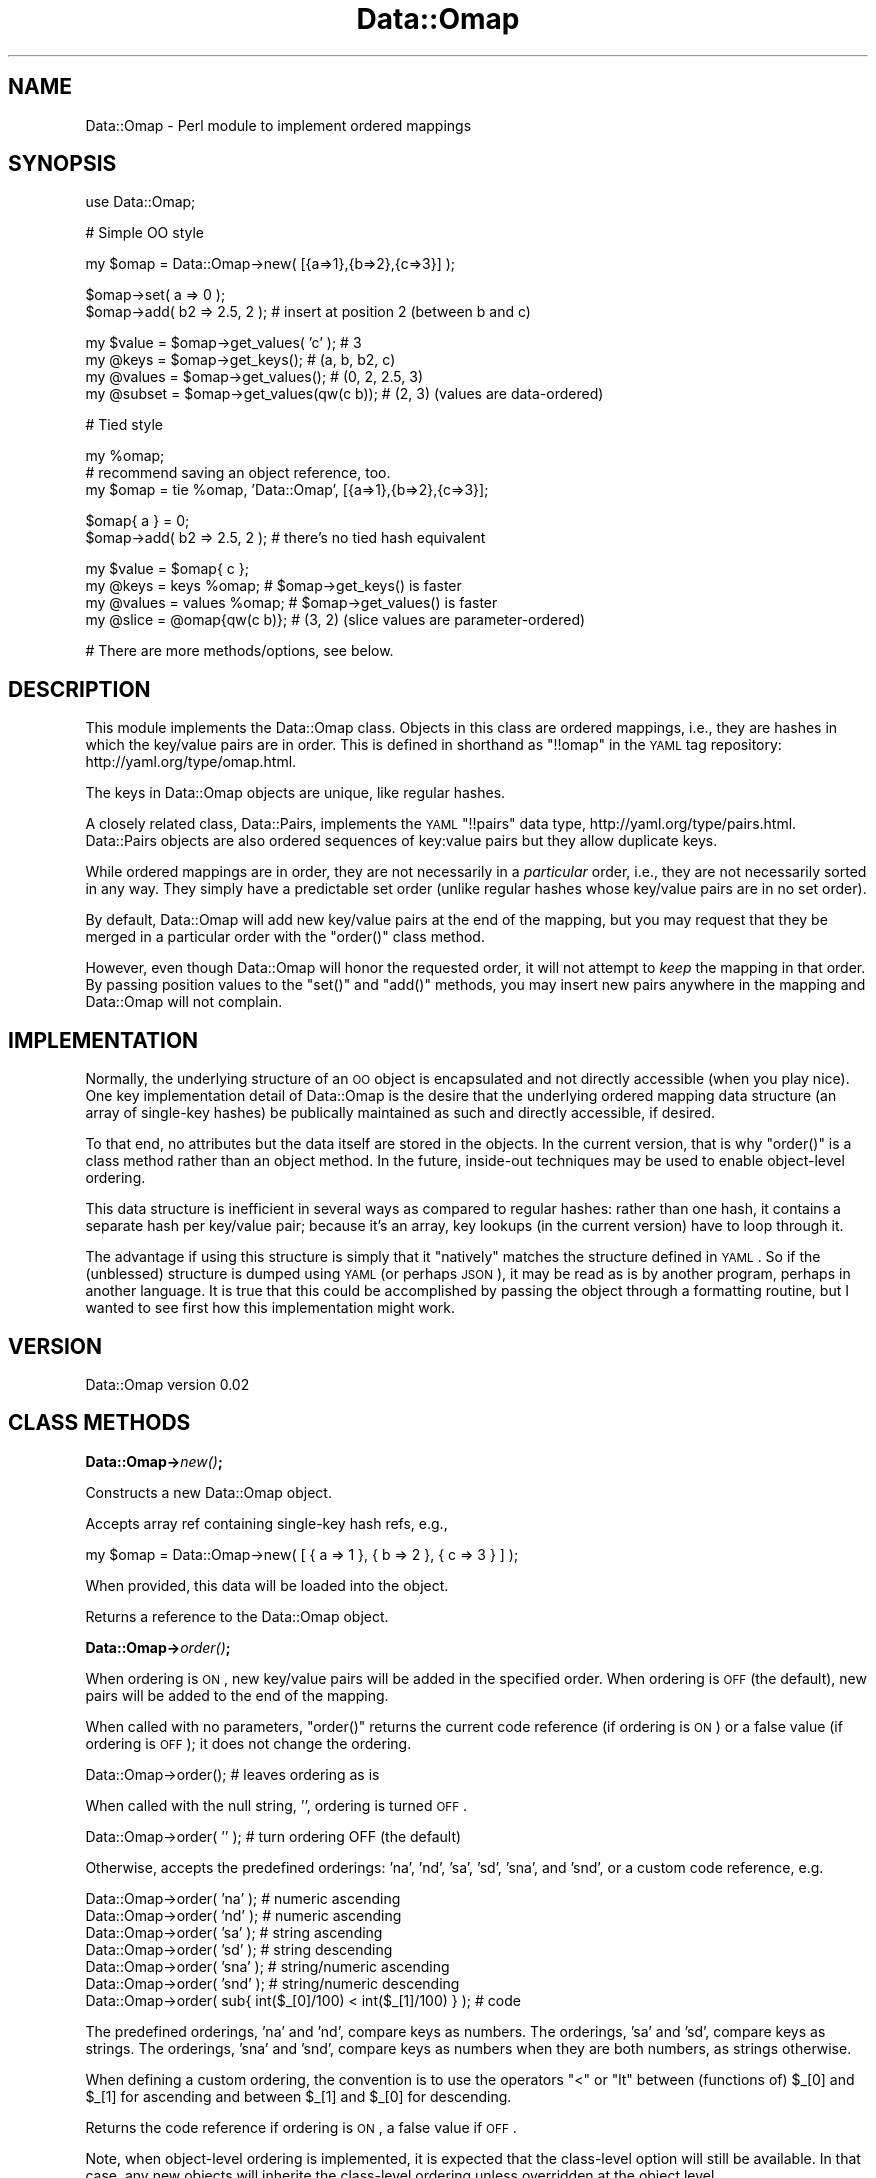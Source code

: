 .\" Automatically generated by Pod::Man v1.37, Pod::Parser v1.32
.\"
.\" Standard preamble:
.\" ========================================================================
.de Sh \" Subsection heading
.br
.if t .Sp
.ne 5
.PP
\fB\\$1\fR
.PP
..
.de Sp \" Vertical space (when we can't use .PP)
.if t .sp .5v
.if n .sp
..
.de Vb \" Begin verbatim text
.ft CW
.nf
.ne \\$1
..
.de Ve \" End verbatim text
.ft R
.fi
..
.\" Set up some character translations and predefined strings.  \*(-- will
.\" give an unbreakable dash, \*(PI will give pi, \*(L" will give a left
.\" double quote, and \*(R" will give a right double quote.  | will give a
.\" real vertical bar.  \*(C+ will give a nicer C++.  Capital omega is used to
.\" do unbreakable dashes and therefore won't be available.  \*(C` and \*(C'
.\" expand to `' in nroff, nothing in troff, for use with C<>.
.tr \(*W-|\(bv\*(Tr
.ds C+ C\v'-.1v'\h'-1p'\s-2+\h'-1p'+\s0\v'.1v'\h'-1p'
.ie n \{\
.    ds -- \(*W-
.    ds PI pi
.    if (\n(.H=4u)&(1m=24u) .ds -- \(*W\h'-12u'\(*W\h'-12u'-\" diablo 10 pitch
.    if (\n(.H=4u)&(1m=20u) .ds -- \(*W\h'-12u'\(*W\h'-8u'-\"  diablo 12 pitch
.    ds L" ""
.    ds R" ""
.    ds C` ""
.    ds C' ""
'br\}
.el\{\
.    ds -- \|\(em\|
.    ds PI \(*p
.    ds L" ``
.    ds R" ''
'br\}
.\"
.\" If the F register is turned on, we'll generate index entries on stderr for
.\" titles (.TH), headers (.SH), subsections (.Sh), items (.Ip), and index
.\" entries marked with X<> in POD.  Of course, you'll have to process the
.\" output yourself in some meaningful fashion.
.if \nF \{\
.    de IX
.    tm Index:\\$1\t\\n%\t"\\$2"
..
.    nr % 0
.    rr F
.\}
.\"
.\" For nroff, turn off justification.  Always turn off hyphenation; it makes
.\" way too many mistakes in technical documents.
.hy 0
.if n .na
.\"
.\" Accent mark definitions (@(#)ms.acc 1.5 88/02/08 SMI; from UCB 4.2).
.\" Fear.  Run.  Save yourself.  No user-serviceable parts.
.    \" fudge factors for nroff and troff
.if n \{\
.    ds #H 0
.    ds #V .8m
.    ds #F .3m
.    ds #[ \f1
.    ds #] \fP
.\}
.if t \{\
.    ds #H ((1u-(\\\\n(.fu%2u))*.13m)
.    ds #V .6m
.    ds #F 0
.    ds #[ \&
.    ds #] \&
.\}
.    \" simple accents for nroff and troff
.if n \{\
.    ds ' \&
.    ds ` \&
.    ds ^ \&
.    ds , \&
.    ds ~ ~
.    ds /
.\}
.if t \{\
.    ds ' \\k:\h'-(\\n(.wu*8/10-\*(#H)'\'\h"|\\n:u"
.    ds ` \\k:\h'-(\\n(.wu*8/10-\*(#H)'\`\h'|\\n:u'
.    ds ^ \\k:\h'-(\\n(.wu*10/11-\*(#H)'^\h'|\\n:u'
.    ds , \\k:\h'-(\\n(.wu*8/10)',\h'|\\n:u'
.    ds ~ \\k:\h'-(\\n(.wu-\*(#H-.1m)'~\h'|\\n:u'
.    ds / \\k:\h'-(\\n(.wu*8/10-\*(#H)'\z\(sl\h'|\\n:u'
.\}
.    \" troff and (daisy-wheel) nroff accents
.ds : \\k:\h'-(\\n(.wu*8/10-\*(#H+.1m+\*(#F)'\v'-\*(#V'\z.\h'.2m+\*(#F'.\h'|\\n:u'\v'\*(#V'
.ds 8 \h'\*(#H'\(*b\h'-\*(#H'
.ds o \\k:\h'-(\\n(.wu+\w'\(de'u-\*(#H)/2u'\v'-.3n'\*(#[\z\(de\v'.3n'\h'|\\n:u'\*(#]
.ds d- \h'\*(#H'\(pd\h'-\w'~'u'\v'-.25m'\f2\(hy\fP\v'.25m'\h'-\*(#H'
.ds D- D\\k:\h'-\w'D'u'\v'-.11m'\z\(hy\v'.11m'\h'|\\n:u'
.ds th \*(#[\v'.3m'\s+1I\s-1\v'-.3m'\h'-(\w'I'u*2/3)'\s-1o\s+1\*(#]
.ds Th \*(#[\s+2I\s-2\h'-\w'I'u*3/5'\v'-.3m'o\v'.3m'\*(#]
.ds ae a\h'-(\w'a'u*4/10)'e
.ds Ae A\h'-(\w'A'u*4/10)'E
.    \" corrections for vroff
.if v .ds ~ \\k:\h'-(\\n(.wu*9/10-\*(#H)'\s-2\u~\d\s+2\h'|\\n:u'
.if v .ds ^ \\k:\h'-(\\n(.wu*10/11-\*(#H)'\v'-.4m'^\v'.4m'\h'|\\n:u'
.    \" for low resolution devices (crt and lpr)
.if \n(.H>23 .if \n(.V>19 \
\{\
.    ds : e
.    ds 8 ss
.    ds o a
.    ds d- d\h'-1'\(ga
.    ds D- D\h'-1'\(hy
.    ds th \o'bp'
.    ds Th \o'LP'
.    ds ae ae
.    ds Ae AE
.\}
.rm #[ #] #H #V #F C
.\" ========================================================================
.\"
.IX Title "Data::Omap 3"
.TH Data::Omap 3 "2008-06-04" "perl v5.8.8" "User Contributed Perl Documentation"
.SH "NAME"
Data::Omap \- Perl module to implement ordered mappings
.SH "SYNOPSIS"
.IX Header "SYNOPSIS"
.Vb 1
\& use Data::Omap;
.Ve
.PP
.Vb 1
\& # Simple OO style
.Ve
.PP
.Vb 1
\& my $omap = Data::Omap->new( [{a=>1},{b=>2},{c=>3}] );
.Ve
.PP
.Vb 2
\& $omap->set( a => 0 );
\& $omap->add( b2 => 2.5, 2 );  # insert at position 2 (between b and c)
.Ve
.PP
.Vb 4
\& my $value  = $omap->get_values( 'c' );    # 3
\& my @keys   = $omap->get_keys();           # (a, b, b2, c)
\& my @values = $omap->get_values();         # (0, 2, 2.5, 3)
\& my @subset = $omap->get_values(qw(c b));  # (2, 3) (values are data-ordered)
.Ve
.PP
.Vb 1
\& # Tied style
.Ve
.PP
.Vb 3
\& my %omap;
\& # recommend saving an object reference, too.
\& my $omap = tie %omap, 'Data::Omap', [{a=>1},{b=>2},{c=>3}];
.Ve
.PP
.Vb 2
\& $omap{ a } = 0;
\& $omap->add( b2 => 2.5, 2 );  # there's no tied hash equivalent
.Ve
.PP
.Vb 4
\& my $value  = $omap{ c };
\& my @keys   = keys %omap;      # $omap->get_keys() is faster 
\& my @values = values %omap;    # $omap->get_values() is faster
\& my @slice  = @omap{qw(c b)};  # (3, 2) (slice values are parameter-ordered)
.Ve
.PP
.Vb 1
\& # There are more methods/options, see below.
.Ve
.SH "DESCRIPTION"
.IX Header "DESCRIPTION"
This module implements the Data::Omap class.  Objects in this class
are ordered mappings, i.e., they are hashes in which the key/value
pairs are in order. This is defined in shorthand as \f(CW\*(C`!!omap\*(C'\fR in the
\&\s-1YAML\s0 tag repository:  http://yaml.org/type/omap.html.
.PP
The keys in Data::Omap objects are unique, like regular hashes.
.PP
A closely related class, Data::Pairs, implements the \s-1YAML\s0 \f(CW\*(C`!!pairs\*(C'\fR
data type, http://yaml.org/type/pairs.html.  Data::Pairs objects are
also ordered sequences of key:value pairs but they allow duplicate
keys.
.PP
While ordered mappings are in order, they are not necessarily in a
\&\fIparticular\fR order, i.e., they are not necessarily sorted in any
way.  They simply have a predictable set order (unlike regular hashes
whose key/value pairs are in no set order).
.PP
By default, Data::Omap will add new key/value pairs at the end of the
mapping, but you may request that they be merged in a particular
order with the \f(CW\*(C`order()\*(C'\fR class method.
.PP
However, even though Data::Omap will honor the requested order, it
will not attempt to \fIkeep\fR the mapping in that order.  By passing
position values to the \f(CW\*(C`set()\*(C'\fR and \f(CW\*(C`add()\*(C'\fR methods, you may insert
new pairs anywhere in the mapping and Data::Omap will not complain.
.SH "IMPLEMENTATION"
.IX Header "IMPLEMENTATION"
Normally, the underlying structure of an \s-1OO\s0 object is encapsulated
and not directly accessible (when you play nice). One key
implementation detail of Data::Omap is the desire that the underlying
ordered mapping data structure (an array of single-key hashes) be
publically maintained as such and directly accessible, if desired.
.PP
To that end, no attributes but the data itself are stored in the
objects.  In the current version, that is why \f(CW\*(C`order()\*(C'\fR is a class
method rather than an object method.  In the future, inside-out
techniques may be used to enable object-level ordering.
.PP
This data structure is inefficient in several ways as compared to
regular hashes: rather than one hash, it contains a separate hash per
key/value pair; because it's an array, key lookups (in the current
version) have to loop through it.
.PP
The advantage if using this structure is simply that it \*(L"natively\*(R"
matches the structure defined in \s-1YAML\s0.  So if the (unblessed)
structure is dumped using \s-1YAML\s0 (or perhaps \s-1JSON\s0), it may be read as
is by another program, perhaps in another language.  It is true that
this could be accomplished by passing the object through a formatting
routine, but I wanted to see first how this implementation might work.
.SH "VERSION"
.IX Header "VERSION"
Data::Omap version 0.02
.SH "CLASS METHODS"
.IX Header "CLASS METHODS"
.Sh "Data::Omap\->\fInew()\fP;"
.IX Subsection "Data::Omap->new();"
Constructs a new Data::Omap object.
.PP
Accepts array ref containing single-key hash refs, e.g.,
.PP
.Vb 1
\& my $omap = Data::Omap->new( [ { a => 1 }, { b => 2 }, { c => 3 } ] );
.Ve
.PP
When provided, this data will be loaded into the object.
.PP
Returns a reference to the Data::Omap object.
.Sh "Data::Omap\->\fIorder()\fP;"
.IX Subsection "Data::Omap->order();"
When ordering is \s-1ON\s0, new key/value pairs will be added in the
specified order.  When ordering is \s-1OFF\s0 (the default), new pairs
will be added to the end of the mapping.
.PP
When called with no parameters, \f(CW\*(C`order()\*(C'\fR returns the current code
reference (if ordering is \s-1ON\s0) or a false value (if ordering is \s-1OFF\s0);
it does not change the ordering.
.PP
.Vb 1
\& Data::Omap->order();         # leaves ordering as is
.Ve
.PP
When called with the null string, \f(CW''\fR, ordering is turned \s-1OFF\s0.
.PP
.Vb 1
\& Data::Omap->order( '' );     # turn ordering OFF (the default)
.Ve
.PP
Otherwise, accepts the predefined orderings: 'na', 'nd', 'sa', 'sd',
\&'sna', and 'snd', or a custom code reference, e.g.
.PP
.Vb 7
\& Data::Omap->order( 'na' );   # numeric ascending
\& Data::Omap->order( 'nd' );   # numeric ascending
\& Data::Omap->order( 'sa' );   # string  ascending
\& Data::Omap->order( 'sd' );   # string  descending
\& Data::Omap->order( 'sna' );  # string/numeric ascending
\& Data::Omap->order( 'snd' );  # string/numeric descending
\& Data::Omap->order( sub{ int($_[0]/100) < int($_[1]/100) } );  # code
.Ve
.PP
The predefined orderings, 'na' and 'nd', compare keys as numbers.
The orderings, 'sa' and 'sd', compare keys as strings.  The
orderings, 'sna' and 'snd', compare keys as numbers when they are
both numbers, as strings otherwise.
.PP
When defining a custom ordering, the convention is to use the
operators \f(CW\*(C`<\*(C'\fR or \f(CW\*(C`lt\*(C'\fR between (functions of) \f(CW$_[0]\fR and
\&\f(CW$_[1]\fR for ascending and between \f(CW$_[1]\fR and \f(CW$_[0]\fR for
descending.
.PP
Returns the code reference if ordering is \s-1ON\s0, a false value if \s-1OFF\s0.
.PP
Note, when object-level ordering is implemented, it is expected that
the class-level option will still be available.  In that case, any
new objects will inherite the class-level ordering unless overridden
at the object level.
.SH "OBJECT METHODS"
.IX Header "OBJECT METHODS"
.ie n .Sh "$omap\->set( $key\fP => \f(CW$value\fP[, \f(CW$pos] );"
.el .Sh "$omap\->set( \f(CW$key\fP => \f(CW$value\fP[, \f(CW$pos\fP] );"
.IX Subsection "$omap->set( $key => $value[, $pos] );"
Sets the value if \f(CW$key\fR exists; adds a new key/value pair if not.
.PP
Accepts \f(CW$key\fR, \f(CW$value\fR, and optionally, \f(CW$pos\fR.
.PP
If \f(CW$pos\fR is given, and there is a key/value pair at that position,
it will be set to \f(CW$key\fR and \f(CW$value\fR, \fIeven if the key is
different\fR.  For example:
.PP
.Vb 2
\& my $omap = Data::Omap->new( [{a=>1},{b=>2}] );
\& $omap->set( c => 3, 0 );  # omap is now [{c=>3},{b=>2}]
.Ve
.PP
(As implied by the example, positions start at 0.)
.PP
If \f(CW$pos\fR is given, and there isn't a pair there, a new pair is
added there (perhaps overriding a defined ordering).
.PP
If \f(CW$pos\fR is not given, the key will be located and if found,
the value set. If the key is not found, a new pair is added to the
end or merged according to the defined \f(CW\*(C`order()\*(C'\fR.
.PP
Note that \f(CW\*(C`set()\*(C'\fR will croak if a duplicate key would result.  This
would only happen if \f(CW$pos\fR is given and the \f(CW$key\fR is found\*(--but
not at that position.
.PP
Returns \f(CW$value\fR (as a nod toward \f(CW$hash\fR{$key}=$value, which
\&\*(L"returns\*(R" \f(CW$value\fR).
.ie n .Sh "$omap\->get_values( [$key[, @keys]] );"
.el .Sh "$omap\->get_values( [$key[, \f(CW@keys\fP]] );"
.IX Subsection "$omap->get_values( [$key[, @keys]] );"
Get a value or values.
.PP
Regardless of parameters, if the object is empty, undef is returned in
scalar context, an empty list in list context.
.PP
If no paramaters, gets all the values.  In scalar context, gives
number of values in the object.
.PP
.Vb 3
\& my $omap = Data::Omap->new( [{a=>1},{b=>2},{c=>3}] );
\& my @values  = $omap->get_values();  # (1, 2, 3)
\& my $howmany = $omap->get_values();  # 3
.Ve
.PP
If one key is given, that value is returned\*(--regardless of
context\*(--or if not found, \f(CW\*(C`undef\*(C'\fR.
.PP
.Vb 2
\& @values   = $omap->get_values( 'b' );  # (2)
\& my $value = $omap->get_values( 'b' );  # 2
.Ve
.PP
If multiple keys given, their values are returned in the order found
in the object, not the order of the given keys (unlike hash slices
which return values in the order requested).
.PP
In scalar context, gives the number of values found, e.g.,
.PP
.Vb 2
\& @values  = $omap->get_values( 'c', 'b', 'A' );  # (2, 3)
\& $howmany = $omap->get_values( 'c', 'b', 'A' );  # 2
.Ve
.PP
The hash slice behavior is available if you use \f(CW\*(C`tie\*(C'\fR, see below.
.ie n .Sh "$omap\->add( $key\fP => \f(CW$value\fP[, \f(CW$pos] );"
.el .Sh "$omap\->add( \f(CW$key\fP => \f(CW$value\fP[, \f(CW$pos\fP] );"
.IX Subsection "$omap->add( $key => $value[, $pos] );"
Adds a key/value pair to the object.
.PP
Accepts \f(CW$key\fR, \f(CW$value\fR, and optionally, \f(CW$pos\fR.
.PP
If \f(CW$pos\fR is given, the key/value pair will be added (inserted)
there (possibly overriding a defined order), e.g.,
.PP
.Vb 2
\& my $omap = Data::Omap->new( [{a=>1},{b=>2}] );
\& $omap->add( c => 3, 1 );  # omap is now [{a=>1},{c=>3},{b=>2}]
.Ve
.PP
(Positions start at 0.)
.PP
If \f(CW$pos\fR is not given, a new pair is added to the end or merged
according to the defined \f(CW\*(C`order()\*(C'\fR.
.PP
Note that \f(CW\*(C`add()\*(C'\fR will croak if a duplicate key would result, i.e.,
if the key being added is already in the object.
.PP
Returns \f(CW$value\fR.
.ie n .Sh "$omap\->_add_ordered( $key\fP => \f(CW$value );"
.el .Sh "$omap\->_add_ordered( \f(CW$key\fP => \f(CW$value\fP );"
.IX Subsection "$omap->_add_ordered( $key => $value );"
Private routine used by \f(CW\*(C`set()\*(C'\fR and \f(CW\*(C`add()\*(C'\fR.
.PP
Accepts \f(CW$key\fR and \f(CW$value\fR.
.PP
Adds a new key/value pair to the end or merged according to the
defined \f(CW\*(C`order()\*(C'\fR.
.PP
This routine should not be called directly, because it does not
check for duplicates.
.PP
Has no defined return value.
.ie n .Sh "$omap\->get_pos( @keys );"
.el .Sh "$omap\->get_pos( \f(CW@keys\fP );"
.IX Subsection "$omap->get_pos( @keys );"
Gets positions where keys are found.
.PP
Accepts one or more keys.
.PP
If one key is given, returns the position or undef (if key not
found), regardless of context, e.g.,
.PP
.Vb 3
\& my $omap    = Data::Omap->new( [{a=>1},{b=>2},{c=>3}] );
\& my @pos = $omap->get_pos( 'b' );  # (1)
\& my $pos = $omap->get_pos( 'b' );  # 1
.Ve
.PP
If multiple keys, returns a list of hash refs in list context, the
number of keys found in scalar context.  The positions are listed in
the order that the keys were given (rather than in numerical order),
e.g.,
.PP
.Vb 2
\& @pos        = $omap->get_pos( 'c', 'b' ); # @pos is ({c=>2},{b=>1})
\& my $howmany = $omap->get_pos( 'A', 'b', 'c' );  # $howmany is 2
.Ve
.PP
Returns \f(CW\*(C`undef/()\*(C'\fR if no keys given or object is empty.
.ie n .Sh "$omap\->get_keys( @keys );"
.el .Sh "$omap\->get_keys( \f(CW@keys\fP );"
.IX Subsection "$omap->get_keys( @keys );"
Gets keys.
.PP
Accepts zero or more keys.  If no keys are given, returns all the
keys in the object (list context) or the number of keys (scalar
context), e.g.,
.PP
.Vb 3
\& my $omap    = Data::Omap->new( [{a=>1},{b=>2},{c=>3}] );
\& my @keys    = $omap->get_keys();  # @keys is (a, b, c)
\& my $howmany = $omap->get_keys();  # $howmany is 3
.Ve
.PP
If one or more keys are given, returns all the keys that are found
(list) or the number found (scalar).  Keys returned are listed in the
order found in the object, e.g.,
.PP
.Vb 2
\& @keys    = $omap->get_keys( 'c', 'b', 'A' );  # @keys is (b, c)
\& $howmany = $omap->get_keys( 'c', 'b', 'A' );  # $howmany is 2
.Ve
.ie n .Sh "$omap\->get_array( @keys );"
.el .Sh "$omap\->get_array( \f(CW@keys\fP );"
.IX Subsection "$omap->get_array( @keys );"
Gets an array of key/value pairs.
.PP
Accepts zero or more keys.  If no keys are given, returns a list of
all the key/value pairs in the object (list context) or an array
reference to that list (scalar context), e.g.,
.PP
.Vb 3
\& my $omap    = Data::Omap->new( [{a=>1},{b=>2},{c=>3}] );
\& my @array   = $omap->get_array();  # @array is ({a=>1}, {b=>2}, {c=>3})
\& my $aref    = $omap->get_array();  # $aref  is [{a=>1}, {b=>2}, {c=>3}]
.Ve
.PP
If one or more keys are given, returns a list of key/value pairs for
all the keys that are found (list) or an aref to that list (scalar).
Pairs returned are in the order found in the object, e.g.,
.PP
.Vb 2
\& @array = $omap->get_array( 'c', 'b', 'A' );  # @array is ({b->2}, {c=>3})
\& $aref  = $omap->get_array( 'c', 'b', 'A' );  # @aref  is [{b->2}, {c=>3}]
.Ve
.PP
Note, conceivably this method might be used to make a copy
(unblessed) of the object, but it would not be a deep copy (if values
are references, the references would be copied, not the referents).
.Sh "$omap\->\fIfirstkey()\fP;"
.IX Subsection "$omap->firstkey();"
Expects no parameters.  Returns the first key in the object (or undef
if object is empty).
.PP
This routine supports the tied hash \s-1FIRSTKEY\s0 method.
.ie n .Sh "$omap\->nextkey( $lastkey );"
.el .Sh "$omap\->nextkey( \f(CW$lastkey\fP );"
.IX Subsection "$omap->nextkey( $lastkey );"
Accepts one parameter, the last key gotten from \s-1FIRSTKEY\s0 or \s-1NEXTKEY\s0.
.PP
Returns the next key in the object.
.PP
This routine supports the tied hash \s-1NEXTKEY\s0 method.
.ie n .Sh "$omap\->exists( $key );"
.el .Sh "$omap\->exists( \f(CW$key\fP );"
.IX Subsection "$omap->exists( $key );"
Accepts one key.
.PP
Returns true if key is found in object, false if not.
.PP
This routine supports the tied hash \s-1EXISTS\s0 method, but may reasonably
be called directly, too.
.ie n .Sh "$omap\->delete( $key );"
.el .Sh "$omap\->delete( \f(CW$key\fP );"
.IX Subsection "$omap->delete( $key );"
Accepts one key.  If key is found, removes the key/value pair from
the object.
.PP
Returns the value from the deleted pair.
.PP
This routine supports the tied hash \s-1DELETE\s0 method, but may be called
directly, too.
.Sh "$omap\->\fIclear()\fP;"
.IX Subsection "$omap->clear();"
Expects no parameters.  Removes all key/value pairs from the object.
.PP
Returns an empty list.
.PP
This routine supports the tied hash \s-1CLEAR\s0 method, but may be called
directly, too.
